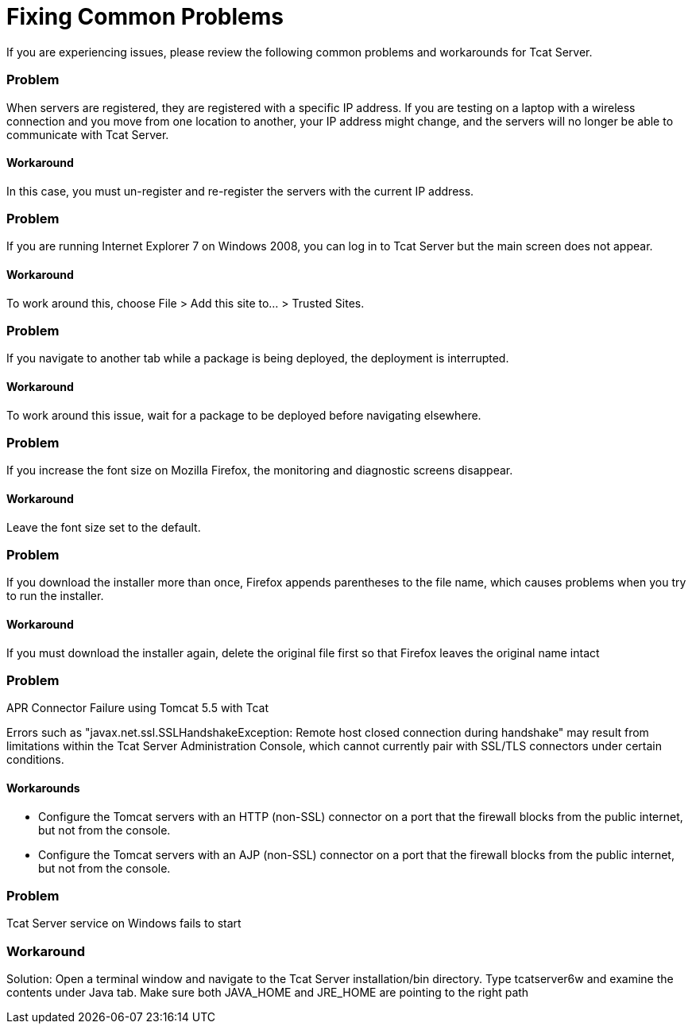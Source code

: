 = Fixing Common Problems

If you are experiencing issues, please review the following common problems and workarounds for Tcat Server.

=== Problem

When servers are registered, they are registered with a specific IP address. If you are testing on a laptop with a wireless connection and you move from one location to another, your IP address might change, and the servers will no longer be able to communicate with Tcat Server.

==== Workaround

In this case, you must un-register and re-register the servers with the current IP address.

=== Problem

If you are running Internet Explorer 7 on Windows 2008, you can log in to Tcat Server but the main screen does not appear.

==== Workaround

To work around this, choose File > Add this site to... > Trusted Sites.

=== Problem

If you navigate to another tab while a package is being deployed, the deployment is interrupted.

==== Workaround

To work around this issue, wait for a package to be deployed before navigating elsewhere.

=== Problem

If you increase the font size on Mozilla Firefox, the monitoring and diagnostic screens disappear.

==== Workaround

Leave the font size set to the default.

=== Problem

If you download the installer more than once, Firefox appends parentheses to the file name, which causes problems when you try to run the installer.

==== Workaround

If you must download the installer again, delete the original file first so that Firefox leaves the original name intact

=== Problem

APR Connector Failure using Tomcat 5.5 with Tcat

Errors such as "javax.net.ssl.SSLHandshakeException: Remote host closed connection during handshake" may result from limitations within the Tcat Server Administration Console, which cannot currently pair with SSL/TLS connectors under certain conditions.

==== Workarounds

* Configure the Tomcat servers with an HTTP (non-SSL) connector on a port that the firewall blocks from the public internet, but not from the console.
* Configure the Tomcat servers with an AJP (non-SSL) connector on a port that the firewall blocks from the public internet, but not from the console.

=== Problem

Tcat Server service on Windows fails to start

=== Workaround

Solution: Open a terminal window and navigate to the Tcat Server installation/bin directory. Type tcatserver6w and examine the contents under Java tab. Make sure both JAVA_HOME and JRE_HOME are pointing to the right path
